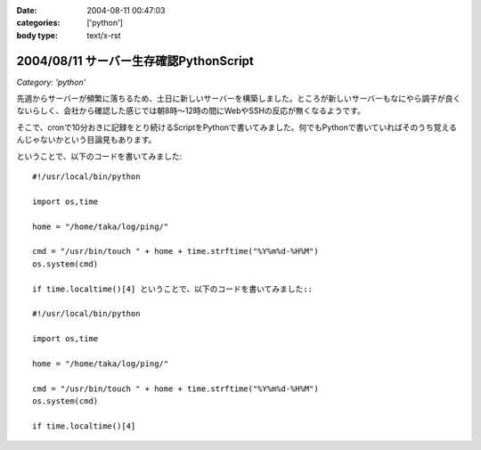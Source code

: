 :date: 2004-08-11 00:47:03
:categories: ['python']
:body type: text/x-rst

=======================================
2004/08/11 サーバー生存確認PythonScript
=======================================

*Category: 'python'*

先週からサーバーが頻繁に落ちるため、土日に新しいサーバーを構築しました。ところが新しいサーバーもなにやら調子が良くないらしく、会社から確認した感じでは朝8時～12時の間にWebやSSHの反応が無くなるようです。

そこで、cronで10分おきに記録をとり続けるScriptをPythonで書いてみました。何でもPythonで書いていればそのうち覚えるんじゃないかという目論見もあります。


.. :extend type: text/x-rst
.. :extend:
ということで、以下のコードを書いてみました::

  #!/usr/local/bin/python
  
  import os,time
  
  home = "/home/taka/log/ping/"
  
  cmd = "/usr/bin/touch " + home + time.strftime("%Y%m%d-%H%M")
  os.system(cmd)
  
  if time.localtime()[4] ということで、以下のコードを書いてみました::

  #!/usr/local/bin/python
  
  import os,time
  
  home = "/home/taka/log/ping/"
  
  cmd = "/usr/bin/touch " + home + time.strftime("%Y%m%d-%H%M")
  os.system(cmd)
  
  if time.localtime()[4] 

